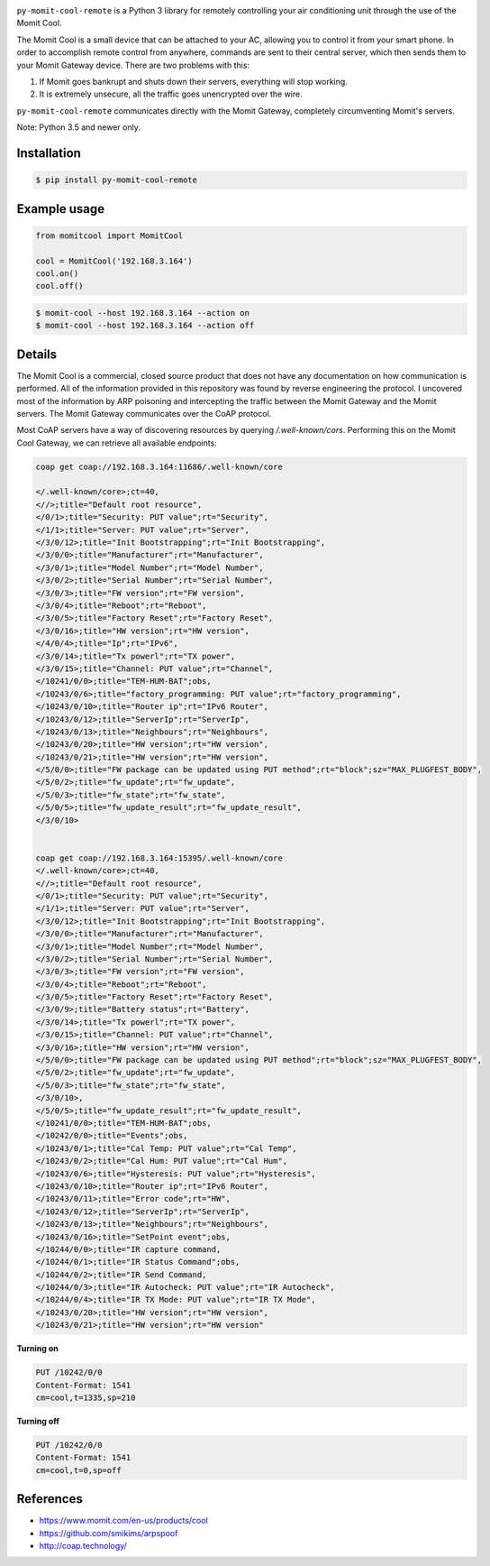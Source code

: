 .. image:: https://img.shields.io/:license-mit-blue.svg
    :target: http://doge.mit-license.org
    :align: left
    
.. image:: https://badge.fury.io/py/py-momit-cool-remote.svg
    :target: https://pypi.python.org/pypi/py-momit-cool-remote
    :align: left

``py-momit-cool-remote`` is a Python 3 library for remotely controlling your air conditioning unit through the use of the Momit Cool.

The Momit Cool is a small device that can be attached to your AC, allowing you to control it from your smart phone. In order to accomplish remote control from anywhere, commands are sent to their central server, which then sends them to your Momit Gateway device. There are two problems with this:

1. If Momit goes bankrupt and shuts down their servers, everything will stop working.
2. It is extremely unsecure, all the traffic goes unencrypted over the wire.

``py-momit-cool-remote`` communicates directly with the Momit Gateway, completely circumventing Momit's servers.

Note: Python 3.5 and newer only.

Installation
------------

.. code-block:: bash

    $ pip install py-momit-cool-remote

Example usage
-------------

.. code-block:: python

    from momitcool import MomitCool

    cool = MomitCool('192.168.3.164')
    cool.on()
    cool.off()

.. code-block:: bash

    $ momit-cool --host 192.168.3.164 --action on
    $ momit-cool --host 192.168.3.164 --action off

Details
-------
The Momit Cool is a commercial, closed source product that does not have any documentation on how communication is performed. All of the information provided in this repository was found by reverse engineering the protocol. I uncovered most of the information by ARP poisoning and intercepting the traffic between the Momit Gateway and the Momit servers. The Momit Gateway communicates over the CoAP protocol.

Most CoAP servers have a way of discovering resources by querying `/.well-known/cors`. Performing this on the Momit Cool Gateway, we can retrieve all available endpoints:

.. code-block::

    coap get coap://192.168.3.164:11686/.well-known/core

    </.well-known/core>;ct=40,
    <//>;title="Default root resource",
    </0/1>;title="Security: PUT value";rt="Security",
    </1/1>;title="Server: PUT value";rt="Server",
    </3/0/12>;title="Init Bootstrapping";rt="Init Bootstrapping",
    </3/0/0>;title="Manufacturer";rt="Manufacturer",
    </3/0/1>;title="Model Number";rt="Model Number",
    </3/0/2>;title="Serial Number";rt="Serial Number",
    </3/0/3>;title="FW version";rt="FW version",
    </3/0/4>;title="Reboot";rt="Reboot",
    </3/0/5>;title="Factory Reset";rt="Factory Reset",
    </3/0/16>;title="HW version";rt="HW version",
    </4/0/4>;title="Ip";rt="IPv6",
    </3/0/14>;title="Tx powerl";rt="TX power",
    </3/0/15>;title="Channel: PUT value";rt="Channel",
    </10241/0/0>;title="TEM-HUM-BAT";obs,
    </10243/0/6>;title="factory_programming: PUT value";rt="factory_programming",
    </10243/0/10>;title="Router ip";rt="IPv6 Router",
    </10243/0/12>;title="ServerIp";rt="ServerIp",
    </10243/0/13>;title="Neighbours";rt="Neighbours",
    </10243/0/20>;title="HW version";rt="HW version",
    </10243/0/21>;title="HW version";rt="HW version",
    </5/0/0>;title="FW package can be updated using PUT method";rt="block";sz="MAX_PLUGFEST_BODY",
    </5/0/2>;title="fw_update";rt="fw_update",
    </5/0/3>;title="fw_state";rt="fw_state",
    </5/0/5>;title="fw_update_result";rt="fw_update_result",
    </3/0/10>


    coap get coap://192.168.3.164:15395/.well-known/core
    </.well-known/core>;ct=40,
    <//>;title="Default root resource",
    </0/1>;title="Security: PUT value";rt="Security",
    </1/1>;title="Server: PUT value";rt="Server",
    </3/0/12>;title="Init Bootstrapping";rt="Init Bootstrapping",
    </3/0/0>;title="Manufacturer";rt="Manufacturer",
    </3/0/1>;title="Model Number";rt="Model Number",
    </3/0/2>;title="Serial Number";rt="Serial Number",
    </3/0/3>;title="FW version";rt="FW version",
    </3/0/4>;title="Reboot";rt="Reboot",
    </3/0/5>;title="Factory Reset";rt="Factory Reset",
    </3/0/9>;title="Battery status";rt="Battery",
    </3/0/14>;title="Tx powerl";rt="TX power",
    </3/0/15>;title="Channel: PUT value";rt="Channel",
    </3/0/16>;title="HW version";rt="HW version",
    </5/0/0>;title="FW package can be updated using PUT method";rt="block";sz="MAX_PLUGFEST_BODY",
    </5/0/2>;title="fw_update";rt="fw_update",
    </5/0/3>;title="fw_state";rt="fw_state",
    </3/0/10>,
    </5/0/5>;title="fw_update_result";rt="fw_update_result",
    </10241/0/0>;title="TEM-HUM-BAT";obs,
    </10242/0/0>;title="Events";obs,
    </10243/0/1>;title="Cal Temp: PUT value";rt="Cal Temp",
    </10243/0/2>;title="Cal Hum: PUT value";rt="Cal Hum",
    </10243/0/6>;title="Hysteresis: PUT value";rt="Hysteresis",
    </10243/0/10>;title="Router ip";rt="IPv6 Router",
    </10243/0/11>;title="Error code";rt="HW",
    </10243/0/12>;title="ServerIp";rt="ServerIp",
    </10243/0/13>;title="Neighbours";rt="Neighbours",
    </10243/0/16>;title="SetPoint event";obs,
    </10244/0/0>;title="IR capture command,
    </10244/0/1>;title="IR Status Command";obs,
    </10244/0/2>;title="IR Send Command,
    </10244/0/3>;title="IR Autocheck: PUT value";rt="IR Autocheck",
    </10244/0/4>;title="IR TX Mode: PUT value";rt="IR TX Mode",
    </10243/0/20>;title="HW version";rt="HW version",
    </10243/0/21>;title="HW version";rt="HW version"


**Turning on**

.. code-block::

    PUT /10242/0/0
    Content-Format: 1541
    cm=cool,t=1335,sp=210

**Turning off**

.. code-block::

    PUT /10242/0/0
    Content-Format: 1541
    cm=cool,t=0,sp=off

References
----------

* https://www.momit.com/en-us/products/cool
* https://github.com/smikims/arpspoof
* http://coap.technology/
